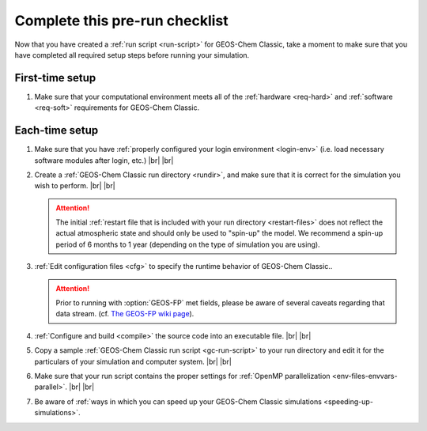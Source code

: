 .. |br| raw:: html

   <br/>

.. _run-checklist:

###############################
Complete this pre-run checklist
###############################

Now that you have created a :ref:`run script <run-script>` for
GEOS-Chem Classic, take a moment to make sure that you have completed
all required setup steps before running your simulation.

.. _run-checklist-first:

================
First-time setup
================

#. Make sure that your computational environment meets all of the
   :ref:`hardware <req-hard>` and
   :ref:`software <req-soft>` requirements for GEOS-Chem Classic.

.. _run-checklist-each:

===============
Each-time setup
===============

#. Make sure that you have :ref:`properly configured your
   login environment <login-env>`
   (i.e. load necessary software modules after login, etc.) |br|
   |br|

#. Create a :ref:`GEOS-Chem Classic run directory <rundir>`,
   and make sure that it is correct for the simulation you wish to
   perform. |br|
   |br|

   .. attention::
   
      The initial :ref:`restart file that is included with your run
      directory <restart-files>` does not reflect the actual
      atmospheric state and should only be used to "spin-up" the
      model. We recommend a spin-up period of 6 months to 1 year
      (depending on the type of simulation you are using).

#. :ref:`Edit configuration files <cfg>` to specify the runtime
   behavior of GEOS-Chem Classic..

   .. attention::
    
      Prior to running with :option:`GEOS-FP` met fields, please be
      aware  of several caveats regarding that data stream. (cf. `The
      GEOS-FP wiki page <http://wiki.geos-chem.org./GEOS-FP>`_).
      
#. :ref:`Configure and build <compile>` the source code into an
   executable file. |br|
   |br|

#. Copy a sample :ref:`GEOS-Chem Classic run script <gc-run-script>` to
   your run directory and edit it for the particulars of your
   simulation and computer system. |br|
   |br|

#. Make sure that your run script contains the proper settings for
   :ref:`OpenMP parallelization <env-files-envvars-parallel>`. |br|
   |br|

#. Be aware of :ref:`ways in which you can speed up your GEOS-Chem
   Classic simulations <speeding-up-simulations>`.





